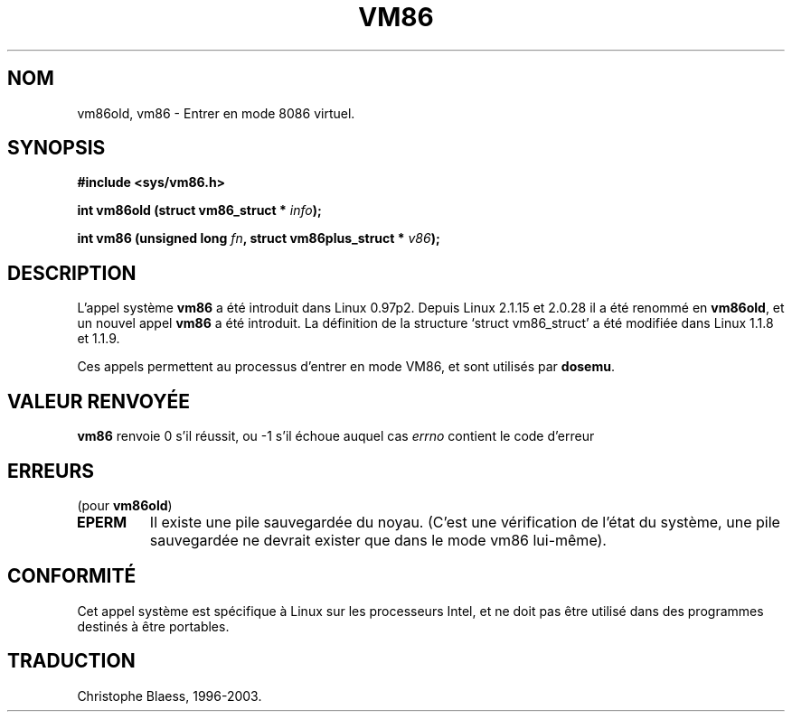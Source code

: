 .\" Hey Emacs! This file is -*- nroff -*- source.
.\"
.\" Copyright 1993 Rickard E. Faith (faith@cs.unc.edu)
.\"
.\" Permission is granted to make and distribute verbatim copies of this
.\" manual provided the copyright notice and this permission notice are
.\" preserved on all copies.
.\"
.\" Permission is granted to copy and distribute modified versions of this
.\" manual under the conditions for verbatim copying, provided that the
.\" entire resulting derived work is distributed under the terms of a
.\" permission notice identical to this one
.\" 
.\" Since the Linux kernel and libraries are constantly changing, this
.\" manual page may be incorrect or out-of-date.  The author(s) assume no
.\" responsibility for errors or omissions, or for damages resulting from
.\" the use of the information contained herein.  The author(s) may not
.\" have taken the same level of care in the production of this manual,
.\" which is licensed free of charge, as they might when working
.\" professionally.
.\" 
.\" Formatted or processed versions of this manual, if unaccompanied by
.\" the source, must acknowledge the copyright and authors of this work.
.\"
.\" Traduction 15/10/1996 par Christophe Blaess (ccb@club-internet.fr)
.\" Mise a jour 19/07/1997
.\" Mise a jour 18/07/2003 LDP-1.56
.TH VM86 2 "18 juillet 2003" LDP "Manuel du programmeur Linux"
.SH NOM
vm86old, vm86 \- Entrer en mode 8086 virtuel.
.SH SYNOPSIS
.B #include <sys/vm86.h>
.sp
.BI "int vm86old (struct vm86_struct * " info );
.sp
.BI "int vm86 (unsigned long " fn ", struct vm86plus_struct * " v86 );
.SH DESCRIPTION
L'appel système
.B vm86
a été introduit dans Linux 0.97p2.
Depuis Linux 2.1.15 et 2.0.28 il a été renommé en
.BR vm86old ,
et un nouvel appel
.B vm86
a été introduit.
La définition de la structure `struct vm86_struct' a été modifiée dans
Linux 1.1.8 et 1.1.9.
.LP
Ces appels permettent au processus d'entrer en mode VM86, et sont
utilisés par
.BR dosemu .
.SH "VALEUR RENVOYÉE"
.B vm86
renvoie 0 s'il réussit, ou \-1 s'il échoue auquel cas
.I errno
contient le code d'erreur
.SH ERREURS
(pour 
.BR vm86old )
.TP 
.B EPERM
Il existe une pile sauvegardée du noyau. (C'est une vérification de
l'état du système, une pile sauvegardée ne devrait exister que dans
le mode vm86 lui-même).
.SH CONFORMITÉ
Cet appel système est spécifique à Linux sur les processeurs Intel, et
ne doit pas être utilisé dans des programmes destinés à être portables.
.SH TRADUCTION
Christophe Blaess, 1996-2003.
